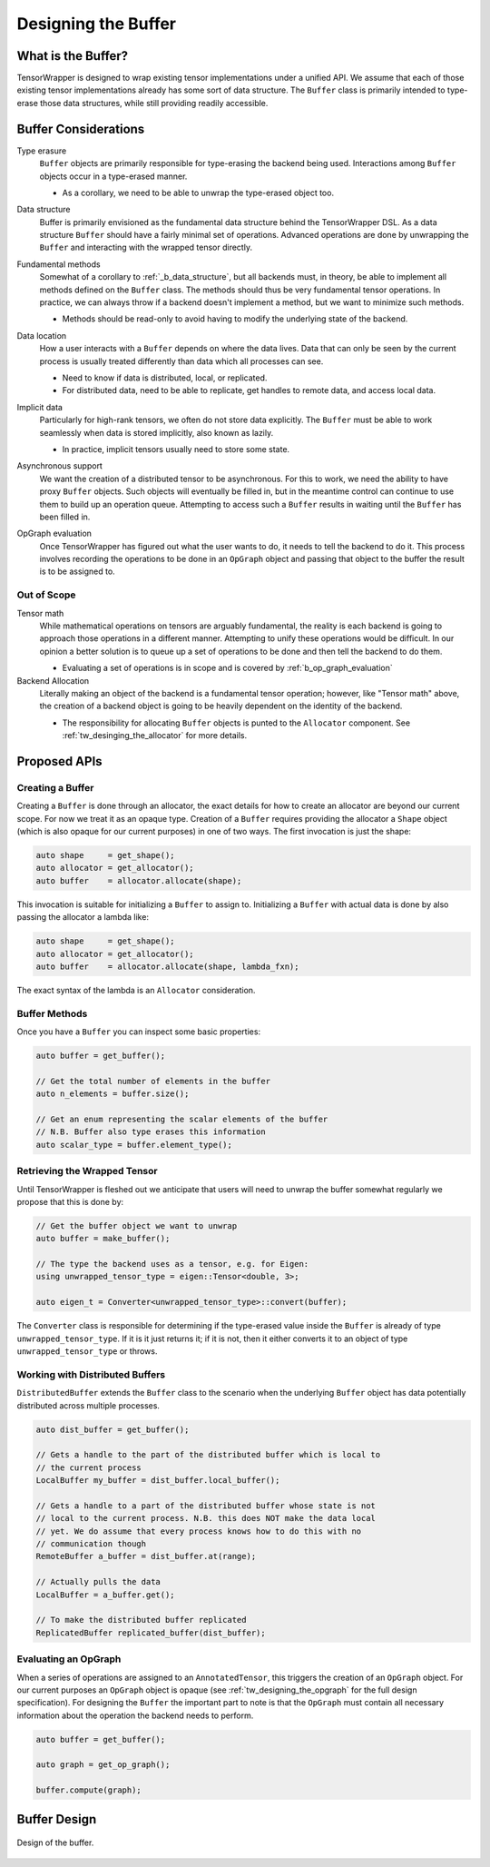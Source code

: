 .. _tw_designing_the_buffer:

####################
Designing the Buffer
####################

*******************
What is the Buffer?
*******************

TensorWrapper is designed to wrap existing tensor implementations under a
unified API. We assume that each of those existing tensor implementations
already has some sort of data structure. The ``Buffer`` class is primarily
intended to type-erase those data structures, while still providing readily
accessible.


*********************
Buffer Considerations
*********************


.. _b_type_erasure:

Type erasure
   ``Buffer`` objects are primarily responsible for type-erasing the backend
   being used. Interactions among ``Buffer`` objects occur in a type-erased
   manner.

   - As a corollary, we need to be able to unwrap the type-erased object too.

.. _b_data_structure:

Data structure
   Buffer is primarily envisioned as the fundamental data structure behind the
   TensorWrapper DSL. As a data structure ``Buffer`` should have a fairly
   minimal set of operations. Advanced operations are done by unwrapping the
   ``Buffer`` and interacting with the wrapped tensor directly.

.. _b_fundamental_methods:

Fundamental methods
   Somewhat of a corollary to :ref:`_b_data_structure`, but all backends must,
   in theory, be able to implement all methods defined on the ``Buffer`` class.
   The methods should thus be very fundamental tensor operations. In practice,
   we can always throw if a backend doesn't implement a method, but we want to
   minimize such methods.

   - Methods should be read-only to avoid having to modify the underlying state
     of the backend.

.. _b_data_location:

Data location
   How a user interacts with a ``Buffer`` depends on where the data lives.
   Data that can only be seen by the current process is usually treated
   differently than data which all processes can see.

   - Need to know if data is distributed, local, or replicated.
   - For distributed data, need to be able to replicate, get handles to remote
     data, and access local data.

.. _b_implicit_data:

Implicit data
   Particularly for high-rank tensors, we often do not store data explicitly.
   The ``Buffer`` must be able to work seamlessly when data is stored
   implicitly, also known as lazily.

   - In practice, implicit tensors usually need to store some state.

.. _b_asynchronous_support:

Asynchronous support
   We want the creation of a distributed tensor to be asynchronous. For this
   to work, we need the ability to have proxy ``Buffer`` objects. Such objects
   will eventually be filled in, but in the meantime control can continue to
   use them to build up an operation queue. Attempting to access such a
   ``Buffer`` results in waiting until the ``Buffer`` has been filled in.

.. _b_op_graph_evaluation:

OpGraph evaluation
   Once TensorWrapper has figured out what the user wants to do, it needs to
   tell the backend to do it. This process involves recording the operations to
   be done in an ``OpGraph`` object and passing that object to the buffer the
   result is to be assigned to.

Out of Scope
============

Tensor math
   While mathematical operations on tensors are arguably fundamental, the
   reality is each backend is going to approach those operations in a different
   manner. Attempting to unify these operations would be difficult. In our
   opinion a better solution is to queue up a set of operations to be done and
   then tell the backend to do them.

   - Evaluating a set of operations is in scope and is covered by
     :ref:`b_op_graph_evaluation`

Backend Allocation
   Literally making an object of the backend is a fundamental tensor operation;
   however, like "Tensor math" above, the creation of a backend object is
   going to be heavily dependent on the identity of the backend.

   - The responsibility for allocating ``Buffer`` objects is punted to the
     ``Allocator`` component. See :ref:`tw_desinging_the_allocator` for
     more details.


*************
Proposed APIs
*************

Creating a Buffer
=================

Creating a ``Buffer`` is done through an allocator, the exact details for how
to create an allocator are beyond our current scope. For now we treat it as an
opaque type. Creation of a ``Buffer`` requires providing the allocator a
``Shape`` object (which is also opaque for our current purposes) in one of two
ways. The first invocation is just the shape:

.. code-block:: c++

   auto shape     = get_shape();
   auto allocator = get_allocator();
   auto buffer    = allocator.allocate(shape);

This invocation is suitable for initializing a ``Buffer`` to assign to.
Initializing a ``Buffer`` with actual data is done by also passing the allocator
a lambda like:

.. code-block:: c++

   auto shape     = get_shape();
   auto allocator = get_allocator();
   auto buffer    = allocator.allocate(shape, lambda_fxn);

The exact syntax of the lambda is an ``Allocator`` consideration.

Buffer Methods
==============

Once you have a ``Buffer`` you can inspect some basic properties:

.. code-block:: c++

   auto buffer = get_buffer();

   // Get the total number of elements in the buffer
   auto n_elements = buffer.size();

   // Get an enum representing the scalar elements of the buffer
   // N.B. Buffer also type erases this information
   auto scalar_type = buffer.element_type();


Retrieving the Wrapped Tensor
=============================

Until TensorWrapper is fleshed out we anticipate that users will need to
unwrap the buffer somewhat regularly we propose that this is done by:

.. code-block:: c++

   // Get the buffer object we want to unwrap
   auto buffer = make_buffer();

   // The type the backend uses as a tensor, e.g. for Eigen:
   using unwrapped_tensor_type = eigen::Tensor<double, 3>;

   auto eigen_t = Converter<unwrapped_tensor_type>::convert(buffer);

The ``Converter`` class is responsible for determining if the type-erased value
inside the ``Buffer`` is already of type ``unwrapped_tensor_type``. If it is
it just returns it; if it is not, then it either converts it to an object of
type ``unwrapped_tensor_type`` or throws.

Working with Distributed Buffers
================================

``DistributedBuffer`` extends the ``Buffer`` class to the scenario when the
underlying ``Buffer`` object has data potentially distributed across multiple
processes.

.. code-block:: c++

   auto dist_buffer = get_buffer();

   // Gets a handle to the part of the distributed buffer which is local to
   // the current process
   LocalBuffer my_buffer = dist_buffer.local_buffer();

   // Gets a handle to a part of the distributed buffer whose state is not
   // local to the current process. N.B. this does NOT make the data local
   // yet. We do assume that every process knows how to do this with no
   // communication though
   RemoteBuffer a_buffer = dist_buffer.at(range);

   // Actually pulls the data
   LocalBuffer = a_buffer.get();

   // To make the distributed buffer replicated
   ReplicatedBuffer replicated_buffer(dist_buffer);

Evaluating an OpGraph
=====================

When a series of operations are assigned to an ``AnnotatedTensor``,  this
triggers the creation of an ``OpGraph`` object. For our current purposes an
``OpGraph`` object is opaque (see :ref:`tw_designing_the_opgraph` for the full
design specification). For designing the ``Buffer`` the important part to note
is that the ``OpGraph`` must contain all necessary information about the
operation the backend needs to perform.

.. code-block:: c++

   auto buffer = get_buffer();

   auto graph = get_op_graph();

   buffer.compute(graph);

*************
Buffer Design
*************

.. figure:: assets/buffer.png
   :align: center

   Design of the buffer.
